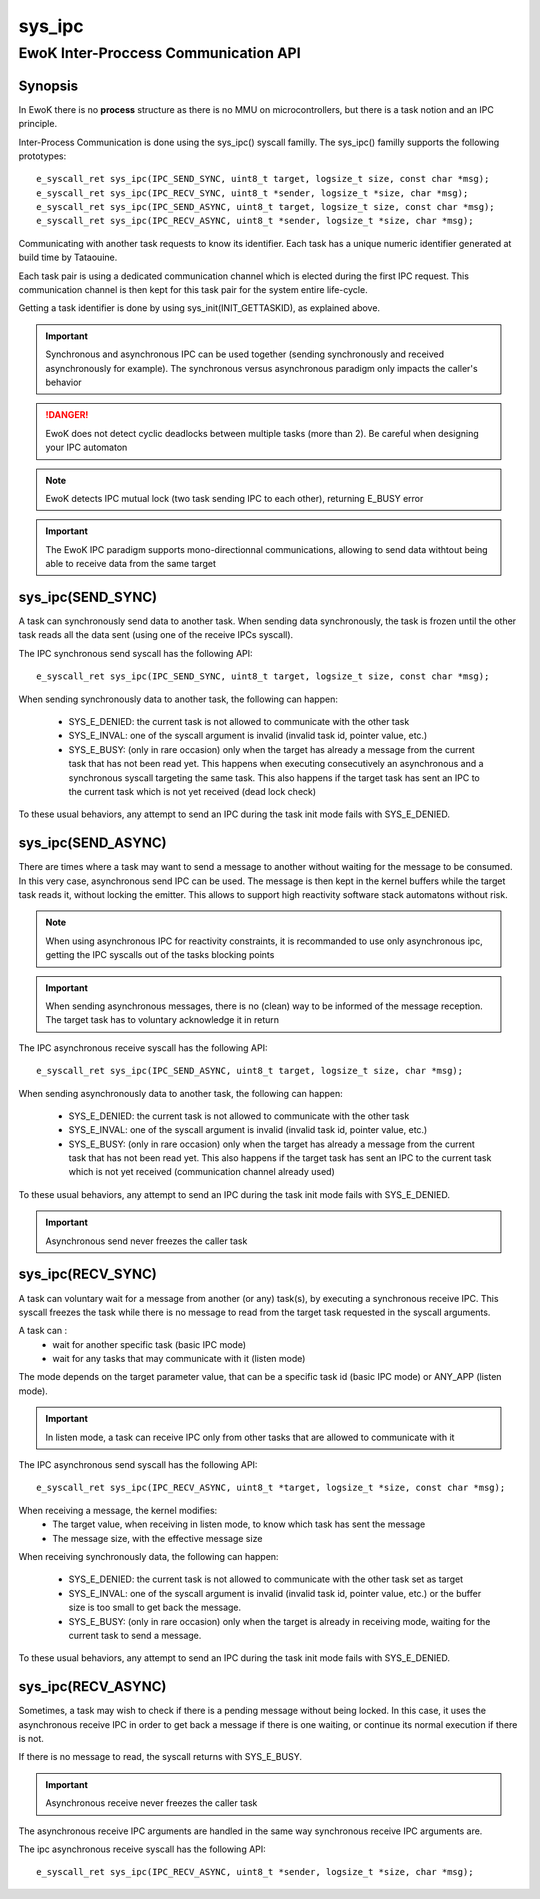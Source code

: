 .. _sys_ipc:

sys_ipc
-------
EwoK Inter-Proccess Communication API
^^^^^^^^^^^^^^^^^^^^^^^^^^^^^^^^^^^^^

Synopsis
""""""""

In EwoK there is no **process** structure as there is no MMU on
microcontrollers, but there is a task notion and an IPC principle.

Inter-Process Communication is done using the sys_ipc() syscall familly.
The sys_ipc() familly supports the following prototypes::

   e_syscall_ret sys_ipc(IPC_SEND_SYNC, uint8_t target, logsize_t size, const char *msg);
   e_syscall_ret sys_ipc(IPC_RECV_SYNC, uint8_t *sender, logsize_t *size, char *msg);
   e_syscall_ret sys_ipc(IPC_SEND_ASYNC, uint8_t target, logsize_t size, const char *msg);
   e_syscall_ret sys_ipc(IPC_RECV_ASYNC, uint8_t *sender, logsize_t *size, char *msg);

Communicating with another task requests to know its identifier. Each task has
a unique numeric identifier generated at build time by Tataouine.

Each task pair is using a dedicated communication channel which is elected
during the first IPC request. This communication channel is then kept for
this task pair for the system entire life-cycle.

Getting a task identifier is done by using sys_init(INIT_GETTASKID), as
explained above.

.. important::
   Synchronous and asynchronous IPC can be used together (sending synchronously
   and received asynchronously for example). The synchronous versus asynchronous
   paradigm only impacts the caller's behavior

.. danger::
   EwoK does not detect cyclic deadlocks between multiple tasks (more than 2).
   Be careful when designing your IPC automaton

.. note::
   EwoK detects IPC mutual lock (two task sending IPC to each other), returning
   E_BUSY error

.. important::
   The EwoK IPC paradigm supports mono-directionnal communications, allowing to
   send data withtout being able to receive data from the same target

sys_ipc(SEND_SYNC)
""""""""""""""""""

A task can synchronously send data to another task. When sending data
synchronously, the task is frozen until the other task reads all the data sent
(using one of the receive IPCs syscall).

The IPC synchronous send syscall has the following API::

   e_syscall_ret sys_ipc(IPC_SEND_SYNC, uint8_t target, logsize_t size, const char *msg);

When sending synchronously data to another task, the following can happen:

   * SYS_E_DENIED: the current task is not allowed to communicate with the
     other task
   * SYS_E_INVAL: one of the syscall argument is invalid (invalid task id,
     pointer value, etc.)
   * SYS_E_BUSY: (only in rare occasion) only when the target has already a
     message from the current task that has not been read yet. This happens
     when executing consecutively an asynchronous and a synchronous syscall
     targeting the same task. This also happens if the target task has sent an
     IPC to the current task which is not yet received (dead lock check)

To these usual behaviors, any attempt to send an IPC during the task init mode
fails with SYS_E_DENIED.

sys_ipc(SEND_ASYNC)
"""""""""""""""""""

There are times where a task may want to send a message to another without
waiting for the message to be consumed. In this very case, asynchronous send
IPC can be used. The message is then kept in the kernel buffers while the target task
reads it, without locking the emitter. This allows to support high reactivity
software stack automatons without risk.

.. note::
   When using asynchronous IPC for reactivity constraints, it is recommanded to
   use only asynchronous ipc, getting the IPC syscalls out of the tasks
   blocking points

.. important::
   When sending asynchronous messages, there is no (clean) way to be informed
   of the message reception. The target task has to voluntary acknowledge it in
   return

The IPC asynchronous receive syscall has the following API::

   e_syscall_ret sys_ipc(IPC_SEND_ASYNC, uint8_t target, logsize_t size, char *msg);

When sending asynchronously data to another task, the following can happen:

   * SYS_E_DENIED: the current task is not allowed to communicate with the
     other task
   * SYS_E_INVAL: one of the syscall argument is invalid (invalid task id,
     pointer value, etc.)
   * SYS_E_BUSY: (only in rare occasion) only when the target has already a
     message from the current task that has not been read yet. This also
     happens if the target task has sent an IPC to the current task which is
     not yet received (communication channel already used)

To these usual behaviors, any attempt to send an IPC during the task init mode
fails with SYS_E_DENIED.

.. important::
   Asynchronous send never freezes the caller task

sys_ipc(RECV_SYNC)
""""""""""""""""""

A task can voluntary wait for a message from another (or any) task(s), by
executing a synchronous receive IPC.
This syscall freezes the task while there is no message to read from the target
task requested in the syscall arguments.

A task can :
   * wait for another specific task (basic IPC mode)
   * wait for any tasks that may communicate with it (listen mode)

The mode depends on the target parameter value, that can be a specific task id
(basic IPC mode) or ANY_APP (listen mode).

.. important::
   In listen mode, a task can receive IPC only from other tasks that are
   allowed to communicate with it

The IPC asynchronous send syscall has the following API::

   e_syscall_ret sys_ipc(IPC_RECV_ASYNC, uint8_t *target, logsize_t *size, const char *msg);

When receiving a message, the kernel modifies:
   * The target value, when receiving in listen mode, to know which task has
     sent the message
   * The message size, with the effective message size

When receiving synchronously data, the following can happen:

   * SYS_E_DENIED: the current task is not allowed to communicate with the
     other task set as target
   * SYS_E_INVAL: one of the syscall argument is invalid (invalid task id,
     pointer value, etc.) or the buffer size is too small to get back the
     message.
   * SYS_E_BUSY: (only in rare occasion) only when the target is already in
     receiving mode, waiting for the current task to send a message.

To these usual behaviors, any attempt to send an IPC during the task init mode
fails with SYS_E_DENIED.

sys_ipc(RECV_ASYNC)
"""""""""""""""""""

Sometimes, a task may wish to check if there is a pending message without
being locked. In this case, it uses the asynchronous receive IPC in order to
get back a message if there is one waiting, or continue its normal execution if
there is not.

If there is no message to read, the syscall returns with SYS_E_BUSY.

.. important::
   Asynchronous receive never freezes the caller task

The asynchronous receive IPC arguments are handled in the same way synchronous
receive IPC arguments are.

The ipc asynchronous receive syscall has the following API::

   e_syscall_ret sys_ipc(IPC_RECV_ASYNC, uint8_t *sender, logsize_t *size, char *msg);


